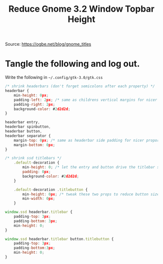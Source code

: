 #+TITLE: Reduce Gnome 3.2 Window Topbar Height

Source: https://ogbe.net/blog/gnome_titles

# Last used for Fedora 37

* Tangle the following and log out.
Write the following in =~/.config/gtk-3.0/gtk.css=
#+begin_src js :tangle ~/.config/gtk-3.0/gtk.css :mkdirp yes
  /* shrink headerbars (don't forget semicolons after each property) */
  headerbar {
      min-height: 0px;
      padding-left: 2px; /* same as childrens vertical margins for nicer proportions */
      padding-right: 2px;
      background-color: #2d2d2d;
  }

  headerbar entry,
  headerbar spinbutton,
  headerbar button,
  headerbar separator {
      margin-top: 0px; /* same as headerbar side padding for nicer proportions */
      margin-bottom: 0px;
  }

  /* shrink ssd titlebars */
      .default-decoration {
          min-height: 0; /* let the entry and button drive the titlebar size */
          padding: 0px;
          background-color: #2d2d2d;
      }

      .default-decoration .titlebutton {
          min-height: 0px; /* tweak these two props to reduce button size */
          min-width: 0px;
      }

  window.ssd headerbar.titlebar {
      padding-top: 3px;
      padding-bottom: 3px;
      min-height: 0;
  }

  window.ssd headerbar.titlebar button.titlebutton {
      padding-top: 3px;
      padding-bottom:3px;
      min-height: 0;
  }
#+end_src
